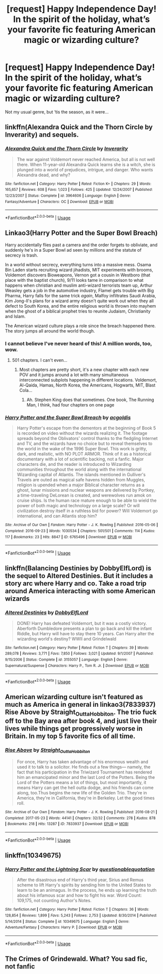 #+TITLE: [request] Happy Independence Day! In the spirit of the holiday, what’s your favorite fic featuring American magic or wizarding culture?

* [request] Happy Independence Day! In the spirit of the holiday, what’s your favorite fic featuring American magic or wizarding culture?
:PROPERTIES:
:Author: in_for_the_win
:Score: 22
:DateUnix: 1562254337.0
:DateShort: 2019-Jul-04
:FlairText: Request
:END:
Not my usual genre, but ‘tis the season, as it were...


** linkffn(Alexandra Quick and the Thorn Circle by Inverarity) and sequels.
:PROPERTIES:
:Author: wordhammer
:Score: 12
:DateUnix: 1562257041.0
:DateShort: 2019-Jul-04
:END:

*** [[https://www.fanfiction.net/s/3964606/1/][*/Alexandra Quick and the Thorn Circle/*]] by [[https://www.fanfiction.net/u/1374917/Inverarity][/Inverarity/]]

#+begin_quote
  The war against Voldemort never reached America, but all is not well there. When 11-year-old Alexandra Quick learns she is a witch, she is plunged into a world of prejudices, intrigue, and danger. Who wants Alexandra dead, and why?
#+end_quote

^{/Site/:} ^{fanfiction.net} ^{*|*} ^{/Category/:} ^{Harry} ^{Potter} ^{*|*} ^{/Rated/:} ^{Fiction} ^{K+} ^{*|*} ^{/Chapters/:} ^{29} ^{*|*} ^{/Words/:} ^{165,657} ^{*|*} ^{/Reviews/:} ^{608} ^{*|*} ^{/Favs/:} ^{1,023} ^{*|*} ^{/Follows/:} ^{425} ^{*|*} ^{/Updated/:} ^{12/24/2007} ^{*|*} ^{/Published/:} ^{12/23/2007} ^{*|*} ^{/Status/:} ^{Complete} ^{*|*} ^{/id/:} ^{3964606} ^{*|*} ^{/Language/:} ^{English} ^{*|*} ^{/Genre/:} ^{Fantasy/Adventure} ^{*|*} ^{/Characters/:} ^{OC} ^{*|*} ^{/Download/:} ^{[[http://www.ff2ebook.com/old/ffn-bot/index.php?id=3964606&source=ff&filetype=epub][EPUB]]} ^{or} ^{[[http://www.ff2ebook.com/old/ffn-bot/index.php?id=3964606&source=ff&filetype=mobi][MOBI]]}

--------------

*FanfictionBot*^{2.0.0-beta} | [[https://github.com/tusing/reddit-ffn-bot/wiki/Usage][Usage]]
:PROPERTIES:
:Author: FanfictionBot
:Score: 1
:DateUnix: 1562257620.0
:DateShort: 2019-Jul-04
:END:


** Linkao3(Harry Potter and the Super Bowl Breach)

Harry accidentally flies past a camera and the order forgets to obliviate, and suddenly he's in a Super Bowl ad seen by millions and the statute of secrecy is trash.

In a world without secrecy, everything turns into a massive mess. Osama Bin Laden starts recruiting wizard jihadists, MIT experiments with brooms, Voldemort discovers Bioweapons, Vernon got a cousin in Westboro (that place with the baptist church), 9/11 looks tame in comparison to what happens when christian and muslim anti-wizard terrorists team up, Arthur Weasley gets a job in the automotive industry, Flamel gets trouble with Big Pharma, Harry falls for the same trick /again/, Malfoy infiltrates Saudi Arabia, Kim Jong-Il's plans for a wizard army doesn't quite work out when they all defect to South Korea, and the entire religious world is thrown into mayhem when the ghost of a biblical prophet tries to reunite Judaism, Christianity and Islam.

The American wizard culture plays a role since the breach happened there. The story jumps all around the world though.
:PROPERTIES:
:Author: 15_Redstones
:Score: 17
:DateUnix: 1562257029.0
:DateShort: 2019-Jul-04
:END:

*** I cannot believe I've never heard of this! A million words, too, wow.
:PROPERTIES:
:Author: ureibosatsu
:Score: 9
:DateUnix: 1562258726.0
:DateShort: 2019-Jul-04
:END:

**** 501 chapters. I can't even...
:PROPERTIES:
:Author: streakermaximus
:Score: 8
:DateUnix: 1562265726.0
:DateShort: 2019-Jul-04
:END:

***** Most chapters are pretty short, it's a new chapter with each new POV and it jumps around a lot with many simultaneous interconnected subplots happening in different locations. Voldemort, Al-Qaida, Hamas, North Korea, the Americans, Hogwarts, MIT, Blast Cola...
:PROPERTIES:
:Author: 15_Redstones
:Score: 1
:DateUnix: 1562271366.0
:DateShort: 2019-Jul-05
:END:

****** Ah. Stephen King does that sometimes. One book, The Running Man, I think, had four chapters on one page
:PROPERTIES:
:Author: streakermaximus
:Score: 2
:DateUnix: 1562281999.0
:DateShort: 2019-Jul-05
:END:


*** [[https://archiveofourown.org/works/6765496][*/Harry Potter and the Super Bowl Breach/*]] by [[https://www.archiveofourown.org/users/acgoldis/pseuds/acgoldis][/acgoldis/]]

#+begin_quote
  Harry Potter's escape from the dementors at the beginning of Book 5 is recorded on video without the wizards realizing it. The footage spreads beyond the Oblivators' control thanks to the fledgling Internet and TV, and the wizards have no choice but to reveal themselves to the world in the wake of the 1996 Super Bowl. This work is gritty, dark, and realistic, with NO PLOT ARMOR. Think of it as a historical documentary with a lot of scientific backing, not a fanfic. Major characters die, and the reader is introduced to Wizarding communities throughout the world along with the international Wizarding capital of Atlantis. The islands mentioned in Gulliver's Travels are outed as magical safe havens hidden from Muggles, religion is upended when a major Biblical character returns as a ghost, lunar missions and nuclear weapons are delivered by Portkey, a time-traveling DeLorean is created, and werewolves run amok on cruise ships. Is the human race mature enough to be able to wield the power of both magic and technology on a large scale? Or will civilization destroy itself in a ruthless bid for power? Will Voldemort go international, and can Atlantis stop him?
#+end_quote

^{/Site/:} ^{Archive} ^{of} ^{Our} ^{Own} ^{*|*} ^{/Fandom/:} ^{Harry} ^{Potter} ^{-} ^{J.} ^{K.} ^{Rowling} ^{*|*} ^{/Published/:} ^{2016-05-06} ^{*|*} ^{/Completed/:} ^{2016-09-23} ^{*|*} ^{/Words/:} ^{1030534} ^{*|*} ^{/Chapters/:} ^{501/501} ^{*|*} ^{/Comments/:} ^{114} ^{*|*} ^{/Kudos/:} ^{117} ^{*|*} ^{/Bookmarks/:} ^{23} ^{*|*} ^{/Hits/:} ^{8847} ^{*|*} ^{/ID/:} ^{6765496} ^{*|*} ^{/Download/:} ^{[[https://archiveofourown.org/downloads/6765496/Harry%20Potter%20and%20the.epub?updated_at=1474663250][EPUB]]} ^{or} ^{[[https://archiveofourown.org/downloads/6765496/Harry%20Potter%20and%20the.mobi?updated_at=1474663250][MOBI]]}

--------------

*FanfictionBot*^{2.0.0-beta} | [[https://github.com/tusing/reddit-ffn-bot/wiki/Usage][Usage]]
:PROPERTIES:
:Author: FanfictionBot
:Score: 3
:DateUnix: 1562257045.0
:DateShort: 2019-Jul-04
:END:


** linkffn(Balancing Destinies by DobbyElfLord) is the sequel to Altered Destinies. But it includes a story arc where Harry and co. Take a road trip around America interacting with some American wizards
:PROPERTIES:
:Author: countef42
:Score: 3
:DateUnix: 1562257830.0
:DateShort: 2019-Jul-04
:END:

*** [[https://www.fanfiction.net/s/3155057/1/][*/Altered Destinies/*]] by [[https://www.fanfiction.net/u/1077111/DobbyElfLord][/DobbyElfLord/]]

#+begin_quote
  DONE! Harry has defeated Voldemort, but it was a costly victory. Aberforth Dumbledore presents a plan to go back and kill the infant Riddle, but Harry will have to stay there 10 years. Can Harry alter the wizarding world's destiny? WWII and Grindelwald
#+end_quote

^{/Site/:} ^{fanfiction.net} ^{*|*} ^{/Category/:} ^{Harry} ^{Potter} ^{*|*} ^{/Rated/:} ^{Fiction} ^{T} ^{*|*} ^{/Chapters/:} ^{39} ^{*|*} ^{/Words/:} ^{289,078} ^{*|*} ^{/Reviews/:} ^{3,771} ^{*|*} ^{/Favs/:} ^{7,850} ^{*|*} ^{/Follows/:} ^{3,021} ^{*|*} ^{/Updated/:} ^{9/1/2007} ^{*|*} ^{/Published/:} ^{9/15/2006} ^{*|*} ^{/Status/:} ^{Complete} ^{*|*} ^{/id/:} ^{3155057} ^{*|*} ^{/Language/:} ^{English} ^{*|*} ^{/Genre/:} ^{Supernatural/Suspense} ^{*|*} ^{/Characters/:} ^{Harry} ^{P.,} ^{Tom} ^{R.} ^{Jr.} ^{*|*} ^{/Download/:} ^{[[http://www.ff2ebook.com/old/ffn-bot/index.php?id=3155057&source=ff&filetype=epub][EPUB]]} ^{or} ^{[[http://www.ff2ebook.com/old/ffn-bot/index.php?id=3155057&source=ff&filetype=mobi][MOBI]]}

--------------

*FanfictionBot*^{2.0.0-beta} | [[https://github.com/tusing/reddit-ffn-bot/wiki/Usage][Usage]]
:PROPERTIES:
:Author: FanfictionBot
:Score: 2
:DateUnix: 1562257847.0
:DateShort: 2019-Jul-04
:END:


** American wizarding culture isn't featured as much as America in general in linkao3(7833937) Rise Above by Straight_Outta_Hobbiton. The trio fuck off to the Bay area after book 4, and just live their lives while things get progressively worse in Britain. In my top 5 favorite fics of all time.
:PROPERTIES:
:Author: ureibosatsu
:Score: 2
:DateUnix: 1562259034.0
:DateShort: 2019-Jul-04
:END:

*** [[https://archiveofourown.org/works/7833937][*/Rise Above/*]] by [[https://www.archiveofourown.org/users/Straight_Outta_Hobbiton/pseuds/Straight_Outta_Hobbiton][/Straight_Outta_Hobbiton/]]

#+begin_quote
  For once, Harry has taken advantage of his enormous wealth and used it to talk to a solicitor. He finds out a few things--- namely, the fact that his participation in the Triwizard Tournament has rendered him an emancipated minor and the last Lord of the Potters. Being the Lord of the Potters means a lot of things, but most importantly, it means Harry can get the hell outta dodge, and his friends can come along, too.Thus begins the new life of the Golden Trio. They're in America, they're in California, they're in Berkeley. Let the good times roll.
#+end_quote

^{/Site/:} ^{Archive} ^{of} ^{Our} ^{Own} ^{*|*} ^{/Fandom/:} ^{Harry} ^{Potter} ^{-} ^{J.} ^{K.} ^{Rowling} ^{*|*} ^{/Published/:} ^{2016-08-21} ^{*|*} ^{/Completed/:} ^{2017-05-23} ^{*|*} ^{/Words/:} ^{44141} ^{*|*} ^{/Chapters/:} ^{32/32} ^{*|*} ^{/Comments/:} ^{278} ^{*|*} ^{/Kudos/:} ^{878} ^{*|*} ^{/Bookmarks/:} ^{218} ^{*|*} ^{/Hits/:} ^{13287} ^{*|*} ^{/ID/:} ^{7833937} ^{*|*} ^{/Download/:} ^{[[https://archiveofourown.org/downloads/7833937/Rise%20Above.epub?updated_at=1495565474][EPUB]]} ^{or} ^{[[https://archiveofourown.org/downloads/7833937/Rise%20Above.mobi?updated_at=1495565474][MOBI]]}

--------------

*FanfictionBot*^{2.0.0-beta} | [[https://github.com/tusing/reddit-ffn-bot/wiki/Usage][Usage]]
:PROPERTIES:
:Author: FanfictionBot
:Score: 3
:DateUnix: 1562259049.0
:DateShort: 2019-Jul-04
:END:


** linkffn(10349675)
:PROPERTIES:
:Author: c0smicmuffin
:Score: 1
:DateUnix: 1562270829.0
:DateShort: 2019-Jul-05
:END:

*** [[https://www.fanfiction.net/s/10349675/1/][*/Harry Potter and the Lightning Scar/*]] by [[https://www.fanfiction.net/u/5729966/questionablequotation][/questionablequotation/]]

#+begin_quote
  After the disastrous end of Harry's third year, Sirius and Remus scheme to lift Harry's spirits by sending him to the United States to learn to be an animagus. In the process, he ends up learning the truth about his infamous scar and how to fight his war. Word Count: 109,175, not counting Author's Notes.
#+end_quote

^{/Site/:} ^{fanfiction.net} ^{*|*} ^{/Category/:} ^{Harry} ^{Potter} ^{*|*} ^{/Rated/:} ^{Fiction} ^{T} ^{*|*} ^{/Chapters/:} ^{36} ^{*|*} ^{/Words/:} ^{128,854} ^{*|*} ^{/Reviews/:} ^{1,899} ^{*|*} ^{/Favs/:} ^{5,243} ^{*|*} ^{/Follows/:} ^{2,753} ^{*|*} ^{/Updated/:} ^{8/30/2014} ^{*|*} ^{/Published/:} ^{5/14/2014} ^{*|*} ^{/Status/:} ^{Complete} ^{*|*} ^{/id/:} ^{10349675} ^{*|*} ^{/Language/:} ^{English} ^{*|*} ^{/Genre/:} ^{Adventure/Fantasy} ^{*|*} ^{/Characters/:} ^{Harry} ^{P.} ^{*|*} ^{/Download/:} ^{[[http://www.ff2ebook.com/old/ffn-bot/index.php?id=10349675&source=ff&filetype=epub][EPUB]]} ^{or} ^{[[http://www.ff2ebook.com/old/ffn-bot/index.php?id=10349675&source=ff&filetype=mobi][MOBI]]}

--------------

*FanfictionBot*^{2.0.0-beta} | [[https://github.com/tusing/reddit-ffn-bot/wiki/Usage][Usage]]
:PROPERTIES:
:Author: FanfictionBot
:Score: 1
:DateUnix: 1562270848.0
:DateShort: 2019-Jul-05
:END:


** The Crimes of Grindewald. What? You sad fic, not fanfic
:PROPERTIES:
:Author: GodricGryffindor0319
:Score: 0
:DateUnix: 1562257709.0
:DateShort: 2019-Jul-04
:END:
